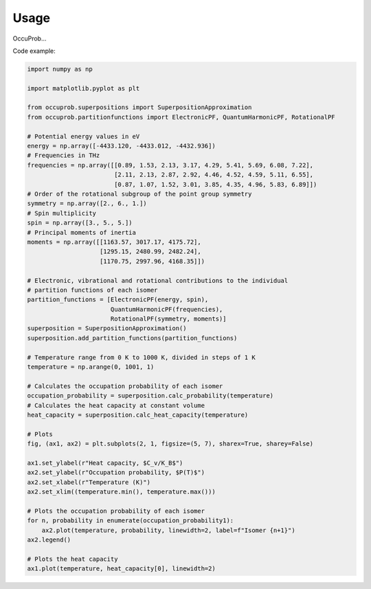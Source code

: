 Usage
=====

OccuProb...

Code example:

.. code-block:: python

  import numpy as np

  import matplotlib.pyplot as plt

  from occuprob.superpositions import SuperpositionApproximation
  from occuprob.partitionfunctions import ElectronicPF, QuantumHarmonicPF, RotationalPF

  # Potential energy values in eV
  energy = np.array([-4433.120, -4433.012, -4432.936])
  # Frequencies in THz
  frequencies = np.array([[0.89, 1.53, 2.13, 3.17, 4.29, 5.41, 5.69, 6.08, 7.22],
                          [2.11, 2.13, 2.87, 2.92, 4.46, 4.52, 4.59, 5.11, 6.55],
                          [0.87, 1.07, 1.52, 3.01, 3.85, 4.35, 4.96, 5.83, 6.89]])
  # Order of the rotational subgroup of the point group symmetry
  symmetry = np.array([2., 6., 1.])
  # Spin multiplicity
  spin = np.array([3., 5., 5.])
  # Principal moments of inertia
  moments = np.array([[1163.57, 3017.17, 4175.72],
                      [1295.15, 2480.99, 2482.24],
                      [1170.75, 2997.96, 4168.35]])

  # Electronic, vibrational and rotational contributions to the individual
  # partition functions of each isomer
  partition_functions = [ElectronicPF(energy, spin),
                         QuantumHarmonicPF(frequencies),
                         RotationalPF(symmetry, moments)]
  superposition = SuperpositionApproximation()
  superposition.add_partition_functions(partition_functions)

  # Temperature range from 0 K to 1000 K, divided in steps of 1 K
  temperature = np.arange(0, 1001, 1)

  # Calculates the occupation probability of each isomer
  occupation_probability = superposition.calc_probability(temperature)
  # Calculates the heat capacity at constant volume
  heat_capacity = superposition.calc_heat_capacity(temperature)

  # Plots
  fig, (ax1, ax2) = plt.subplots(2, 1, figsize=(5, 7), sharex=True, sharey=False)

  ax1.set_ylabel(r"Heat capacity, $C_v/K_B$")
  ax2.set_ylabel(r"Occupation probability, $P(T)$")
  ax2.set_xlabel(r"Temperature (K)")
  ax2.set_xlim((temperature.min(), temperature.max()))

  # Plots the occupation probability of each isomer
  for n, probability in enumerate(occupation_probability1):
      ax2.plot(temperature, probability, linewidth=2, label=f"Isomer {n+1}")
  ax2.legend()

  # Plots the heat capacity
  ax1.plot(temperature, heat_capacity[0], linewidth=2)
